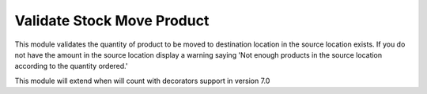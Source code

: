 Validate Stock Move Product
===========================

This module validates the quantity of product to be moved to
destination location in the source location exists. If you do
not have the amount in the source location display a warning
saying 'Not enough products in the source location according
to the quantity ordered.'

This module will extend when will count with decorators
support in version 7.0